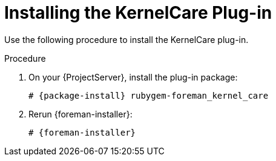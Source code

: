 [id="Installing_the_KernelCare_Plug-in_{context}"]
= Installing the KernelCare Plug-in

Use the following procedure to install the KernelCare plug-in.

.Procedure
. On your {ProjectServer}, install the plug-in package:
+
[options="nowrap", subs="+quotes,verbatim,attributes"]
----
# {package-install} rubygem-foreman_kernel_care
----
. Rerun {foreman-installer}:
+
[options="nowrap", subs="+quotes,verbatim,attributes"]
----
# {foreman-installer}
----
